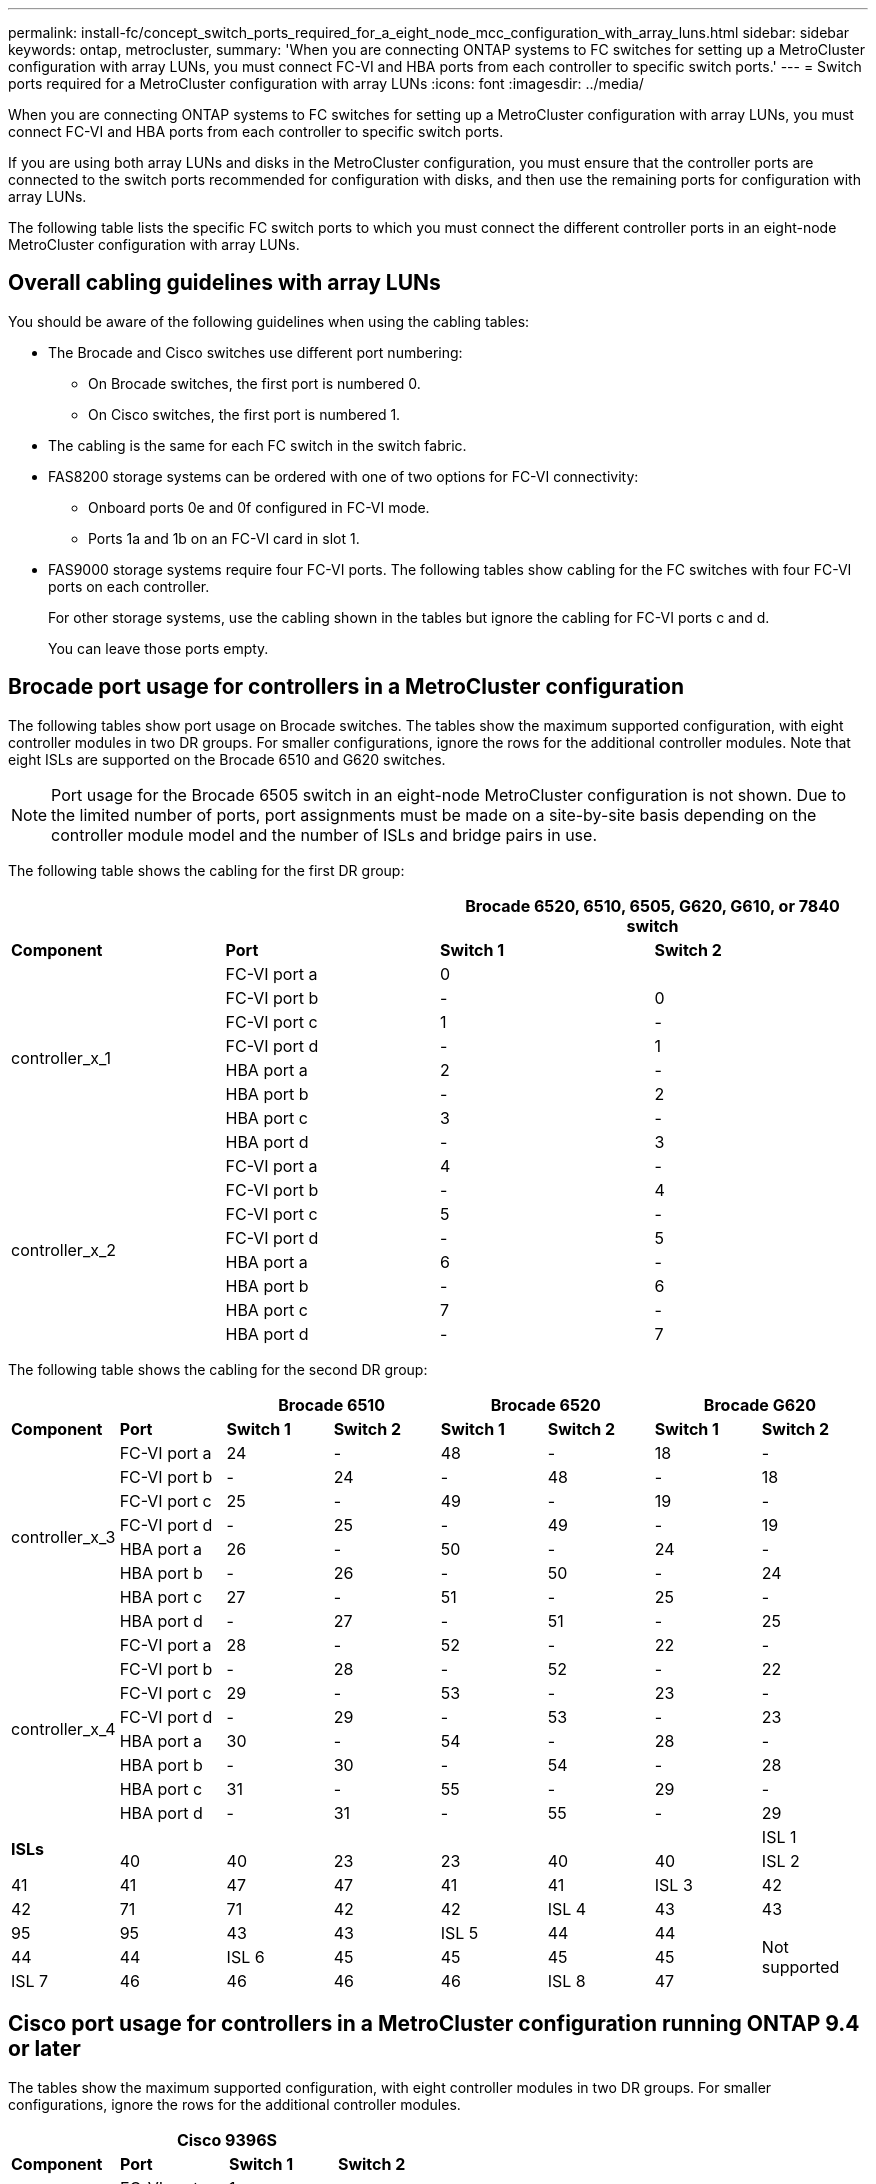---
permalink: install-fc/concept_switch_ports_required_for_a_eight_node_mcc_configuration_with_array_luns.html
sidebar: sidebar
keywords: ontap, metrocluster,
summary: 'When you are connecting ONTAP systems to FC switches for setting up a MetroCluster configuration with array LUNs, you must connect FC-VI and HBA ports from each controller to specific switch ports.'
---
= Switch ports required for a MetroCluster configuration with array LUNs
:icons: font
:imagesdir: ../media/

[.lead]
When you are connecting ONTAP systems to FC switches for setting up a MetroCluster configuration with array LUNs, you must connect FC-VI and HBA ports from each controller to specific switch ports.

If you are using both array LUNs and disks in the MetroCluster configuration, you must ensure that the controller ports are connected to the switch ports recommended for configuration with disks, and then use the remaining ports for configuration with array LUNs.

The following table lists the specific FC switch ports to which you must connect the different controller ports in an eight-node MetroCluster configuration with array LUNs.

== Overall cabling guidelines with array LUNs

You should be aware of the following guidelines when using the cabling tables:

* The Brocade and Cisco switches use different port numbering:
 ** On Brocade switches, the first port is numbered 0.
 ** On Cisco switches, the first port is numbered 1.
* The cabling is the same for each FC switch in the switch fabric.
* FAS8200 storage systems can be ordered with one of two options for FC-VI connectivity:
 ** Onboard ports 0e and 0f configured in FC-VI mode.
 ** Ports 1a and 1b on an FC-VI card in slot 1.
* FAS9000 storage systems require four FC-VI ports. The following tables show cabling for the FC switches with four FC-VI ports on each controller.
+
For other storage systems, use the cabling shown in the tables but ignore the cabling for FC-VI ports c and d.
+
You can leave those ports empty.

== Brocade port usage for controllers in a MetroCluster configuration

The following tables show port usage on Brocade switches. The tables show the maximum supported configuration, with eight controller modules in two DR groups. For smaller configurations, ignore the rows for the additional controller modules. Note that eight ISLs are supported on the Brocade 6510 and G620 switches.

NOTE: Port usage for the Brocade 6505 switch in an eight-node MetroCluster configuration is not shown. Due to the limited number of ports, port assignments must be made on a site-by-site basis depending on the controller module model and the number of ISLs and bridge pairs in use.

The following table shows the cabling for the first DR group:

[cols=4*,options="header"]
|===
2+|  2+| Brocade 6520, 6510, 6505, G620, G610, or 7840 switch
| *Component* | *Port* | *Switch 1* | *Switch 2*
.8+| controller_x_1
a|
FC-VI port a
a|
0
a|

a|
FC-VI port b
a|
-
a|
0
a|
FC-VI port c
a|
1
a|
-
a|
FC-VI port d
a|
-
a|
1
a|
HBA port a
a|
2
a|
-
a|
HBA port b
a|
-
a|
2
a|
HBA port c
a|
3
a|
-
a|
HBA port d
a|
-
a|
3
.8+| controller_x_2
a|
FC-VI port a
a|
4
a|
-
a|
FC-VI port b
a|
-
a|
4
a|
FC-VI port c
a|
5
a|
-
a|
FC-VI port d
a|
-
a|
5
a|
HBA port a
a|
6
a|
-
a|
HBA port b
a|
-
a|
6
a|
HBA port c
a|
7
a|
-
a|
HBA port d
a|
-
a|
7
|===

The following table shows the cabling for the second DR group:

[cols=*8,options="header"]
|===
2+|  2+| Brocade 6510 2+| Brocade 6520 2+| Brocade G620
| *Component* | *Port* | *Switch 1* | *Switch 2* | *Switch 1* | *Switch 2* | *Switch 1* | *Switch 2*
.8+| controller_x_3
a|
FC-VI port a
a|
24
a|
-
a|
48
a|
-
a|
18
a|
-
a|
FC-VI port b
a|
-
a|
24
a|
-
a|
48
a|
-
a|
18
a|
FC-VI port c
a|
25
a|
-
a|
49
a|
-
a|
19
a|
-
a|
FC-VI port d
a|
-
a|
25
a|
-
a|
49
a|
-
a|
19
a|
HBA port a
a|
26
a|
-
a|
50
a|
-
a|
24
a|
-
a|
HBA port b
a|
-
a|
26
a|
-
a|
50
a|
-
a|
24
a|
HBA port c
a|
27
a|
-
a|
51
a|
-
a|
25
a|
-
a|
HBA port d
a|
-
a|
27
a|
-
a|
51
a|
-
a|
25
.8+| controller_x_4
a|
FC-VI port a
a|
28
a|
-
a|
52
a|
-
a|
22
a|
-
a|
FC-VI port b
a|
-
a|
28
a|
-
a|
52
a|
-
a|
22
a|
FC-VI port c
a|
29
a|
-
a|
53
a|
-
a|
23
a|
-
a|
FC-VI port d
a|
-
a|
29
a|
-
a|
53
a|
-
a|
23
a|
HBA port a
a|
30
a|
-
a|
54
a|
-
a|
28
a|
-
a|
HBA port b
a|
-
a|
30
a|
-
a|
54
a|
-
a|
28
a|
HBA port c
a|
31
a|
-
a|
55
a|
-
a|
29
a|
-
a|
HBA port d
a|
-
a|
31
a|
-
a|
55
a|
-
a|
29
.2+|
*ISLs*
a|

a|

a|

a|

a|

a|

a|
ISL 1
a|
40
a|
40
a|
23
a|
23
a|
40
a|
40
a|
ISL 2
a|
41
a|
41
a|
47
a|
47
a|
41
a|
41
a|
ISL 3
a|
42
a|
42
a|
71
a|
71
a|
42
a|
42
a|
ISL 4
a|
43
a|
43
a|
95
a|
95
a|
43
a|
43
a|
ISL 5
a|
44
a|
44
.4+|
Not supported
a|
44
a|
44
a|
ISL 6
a|
45
a|
45
a|
45
a|
45
a|
ISL 7
a|
46
a|
46
a|
46
a|
46
a|
ISL 8
a|
47
a|
47
a|
47
a|
47
|===

== Cisco port usage for controllers in a MetroCluster configuration running ONTAP 9.4 or later

The tables show the maximum supported configuration, with eight controller modules in two DR groups. For smaller configurations, ignore the rows for the additional controller modules.

[cols=4*,options="header"]
|===
4+| Cisco 9396S
| *Component* | *Port* | *Switch 1* | *Switch 2*
.8+| controller_x_1
a|
FC-VI port a
a|
1
a|
-
a|
FC-VI port b
a|
-
a|
1
a|
FC-VI port c
a|
2
a|
-
a|
FC-VI port d
a|
-
a|
2
a|
HBA port a
a|
3
a|
-
a|
HBA port b
a|
-
a|
3
a|
HBA port c
a|
4
a|
-
a|
HBA port d
a|
-
a|
4
.8+| controller_x_2
a|
FC-VI port a
a|
5
a|
-
a|
FC-VI port b
a|
-
a|
5
a|
FC-VI port c
a|
6
a|
-
a|
FC-VI port d
a|
-
a|
6
a|
HBA port a
a|
7
a|
-
a|
HBA port b
a|
-
a|
7
a|
HBA port c
a|
8
a|
-
a|
HBA port d
a|
-
a|
8
.8+| controller_x_3
a|
FC-VI port a
a|
49
a|

a|
FC-VI port b
a|
-
a|
49
a|
FC-VI port c
a|
50
a|

a|
FC-VI port d
a|
-
a|
50
a|
HBA port a
a|
51
a|

a|
HBA port b
a|
-
a|
51
a|
HBA port c
a|
52
a|

a|
HBA port d
a|
-
a|
52
.8+| controller_x_4
a|
FC-VI port a
a|
53
a|
-
a|
FC-VI port b
a|
-
a|
53
a|
FC-VI port c
a|
54
a|
-
a|
FC-VI port d
a|
-
a|
54
a|
HBA port a
a|
55
a|
-
a|
HBA port b
a|
-
a|
55
a|
HBA port c
a|
56
a|
-
a|
HBA port d
a|
-
a|
56
|===

[cols=4*,header="options"]
|===
4+| Cisco 9148S
| *Component* | *Port* | *Switch 1* | *Switch 2*
.8+| controller_x_1
a|
FC-VI port a
a|
1
a|
-
a|
FC-VI port b
a|
-
a|
1
a|
FC-VI port c
a|
2
a|
-
a|
FC-VI port d
a|
-
a|
2
a|
HBA port a
a|
3
a|
-
a|
HBA port b
a|
-
a|
3
a|
HBA port c
a|
4
a|
-
a|
HBA port d
a|
-
a|
4
.8+| controller_x_2
a|
FC-VI port a
a|
5
a|
-
a|
FC-VI port b
a|
-
a|
5
a|
FC-VI port c
a|
6
a|
-
a|
FC-VI port d
a|
-
a|
6
a|
HBA port a
a|
7
a|
-
a|
HBA port b
a|
-
a|
7
a|
HBA port c
a|
8
a|
-
a|
HBA port d
a|
-
a|
8
.8+| controller_x_3
a|
FC-VI port a
a|
25
a|

a|
FC-VI port b
a|
-
a|
25
a|
FC-VI port c
a|
26
a|
-
a|
FC-VI port d
a|
-
a|
26
a|
HBA port a
a|
27
a|
-
a|
HBA port b
a|
-
a|
27
a|
HBA port c
a|
28
a|
-
a|
HBA port d
a|
-
a|
28
.8+| controller_x_4
a|
FC-VI port a
a|
29
a|
-
a|
FC-VI port b
a|
-
a|
29
a|
FC-VI port c
a|
30
a|
-
a|
FC-VI port d
a|
-
a|
30
a|
HBA port a
a|
31
a|
-
a|
HBA port b
a|
-
a|
31
a|
HBA port c
a|
32
a|
-
a|
HBA port d
a|
-
a|
32
|===

[cols=4*,options="header"]
|===
4+| Cisco 9132T
4+| MDS module 1
| *Component* | *Port* | *Switch 1* | *Switch 2*
.8+| controller_x_1
a|
FC-VI port a
a|
1
a|
-
a|
FC-VI port b
a|
-
a|
1
a|
FC-VI port c
a|
2
a|
-
a|
FC-VI port d
a|
-
a|
2
a|
HBA port a
a|
3
a|
-
a|
HBA port b
a|
-
a|
3
a|
HBA port c
a|
4
a|
-
a|
HBA port d
a|
-
a|
4
.8+| controller_x_2
a|
FC-VI port a
a|
5
a|
-
a|
FC-VI port b
a|
-
a|
5
a|
FC-VI port c
a|
6
a|
-
a|
FC-VI port d
a|
-
a|
6
a|
HBA port a
a|
7
a|
-
a|
HBA port b
a|
-
a|
7
a|
HBA port c
a|
8
a|
-
a|
HBA port d
a|
-
a|
8
+4|
*MDS module 2*
a|
*Component*
a|
*Port*
a|
*Switch 1*
a|
*Switch 2*
.8+| controller_x_3
a|
FC-VI port a
a|
1
a|
-
a|
FC-VI port b
a|
-
a|
1
a|
FC-VI port c
a|
2
a|
-
a|
FC-VI port d
a|
-
a|
2
a|
HBA port a
a|
3
a|
-
a|
HBA port b
a|
-
a|
3
a|
HBA port c
a|
4
a|
-
a|
HBA port d
a|
-
a|
4
.8+| controller_x_4
a|
FC-VI port a
a|
5
a|
-
a|
FC-VI port b
a|
-
a|
5
a|
FC-VI port c
a|
6
a|
-
a|
FC-VI port d
a|
-
a|
6
a|
HBA port a
a|
7
a|
-
a|
HBA port b
a|
-
a|
7
a|
HBA port c
a|
8
a|
-
a|
HBA port d
a|
-
a|
8
|===
*Note:* The following table shows systems with two FC-VI ports. AFF A700 and FAS9000 systems have four FC-VI ports (a, b, c, and d). If using an AFF A700 or FAS9000 system, the port assignments move along by one position. For example, FC-VI ports c and d go to switch port 2 and HBA ports a and b go to switch port 3.

[cols=4*,options="header"]
|===
4+| Cisco 9250i*
| *Component* | *Port* | *Switch 1* | *Switch 2*
.6+| controller_x_1
a|
FC-VI port a
a|
1
a|
-
a|
FC-VI port b
a|
-
a|
1
a|
HBA port a
a|
2
a|
-
a|
HBA port b
a|
-
a|
2
a|
HBA port c
a|
3
a|
-
a|
HBA port d
a|
-
a|
3
.6+| controller_x_2
a|
FC-VI port a
a|
4
a|
-
a|
FC-VI port b
a|
-
a|
4
a|
HBA port a
a|
5
a|
-
a|
HBA port b
a|
-
a|
5
a|
HBA port c
a|
6
a|
-
a|
HBA port d
a|
-
a|
6
.6+| controller_x_3
a|
FC-VI port a
a|
7
a|
-
a|
FC-VI port b
a|
-
a|
7
a|
HBA port a
a|
8
a|
-
a|
HBA port b
a|
-
a|
8
a|
HBA port c
a|
9
a|
-
a|
HBA port d
a|
-
a|
9
.6+| controller_x_4
a|
FC-VI port a
a|
10
a|
-
a|
FC-VI port b
a|
-
a|
10
a|
HBA port a
a|
11
a|
-
a|
HBA port b
a|
-
a|
11
a|
HBA port c
a|
13
a|
-
a|
HBA port d
a|
-
a|
13
|===
*Note*: The Cisco 9250i switch is not supported for eight-node MetroCluster configurations.

== Shared initiator and shared target support for MetroCluster configuration with array LUNs

Being able to share a given FC initiator port or target ports is useful for organizations that want to minimize the number of initiator or target ports used. For example, an organization that expects low I/O usage over an FC initiator port or target ports might prefer to share FC initiator port or target ports instead of dedicating each FC initiator port to a single target port.

However sharing of initiator or target ports can adversely affect performance.

https://kb.netapp.com/Advice_and_Troubleshooting/Data_Protection_and_Security/MetroCluster/How_to_support_Shared_Initiator_and_Shared_Target_configuration_with_Array_LUNs_in_a_MetroCluster_environment[How to support Shared Initiator and Shared Target configuration with Array LUNs in a MetroCluster environment]
